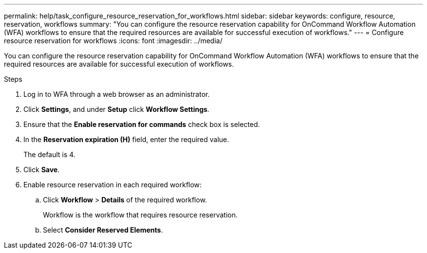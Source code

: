 ---
permalink: help/task_configure_resource_reservation_for_workflows.html
sidebar: sidebar
keywords: configure, resource, reservation, workflows
summary: "You can configure the resource reservation capability for OnCommand Workflow Automation (WFA) workflows to ensure that the required resources are available for successful execution of workflows."
---
= Configure resource reservation for workflows
:icons: font
:imagesdir: ../media/

[.lead]
You can configure the resource reservation capability for OnCommand Workflow Automation (WFA) workflows to ensure that the required resources are available for successful execution of workflows.

.Steps

. Log in to WFA through a web browser as an administrator.
. Click *Settings*, and under *Setup* click *Workflow Settings*.
. Ensure that the *Enable reservation for commands* check box is selected.
. In the *Reservation expiration (H)* field, enter the required value.
+
The default is 4.

. Click *Save*.
. Enable resource reservation in each required workflow:
 .. Click *Workflow* > *Details* of the required workflow.
+
Workflow is the workflow that requires resource reservation.

 .. Select *Consider Reserved Elements*.
